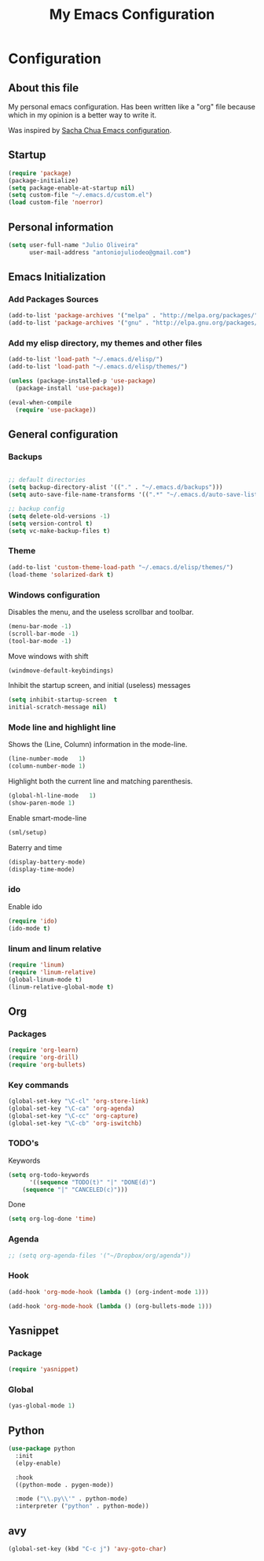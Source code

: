 #+TITLE: My Emacs Configuration
#+STARTUP: showeverything



* Configuration
#+NAME: conf-init
** About this file
#+NAME: about-file
My personal emacs configuration. Has been written like a "org" file
because which in my opinion is a better way to write it.  

Was inspired by [[https://github.com/sachac/.emacs.d/blob/gh-pages/Sacha.org][Sacha Chua Emacs configuration]].

** Startup
#+NAME: startup

#+begin_src emacs-lisp :tangle yes
(require 'package)
(package-initialize)
(setq package-enable-at-startup nil)
(setq custom-file "~/.emacs.d/custom.el")
(load custom-file 'noerror)
#+end_src


** Personal information
#+begin_src emacs-lisp :tangle yes
(setq user-full-name "Julio Oliveira"
      user-mail-address "antoniojuliodeo@gmail.com")
#+end_src


** Emacs Initialization
*** Add Packages Sources
#+begin_src emacs-lisp :tangle yes
(add-to-list 'package-archives '("melpa" . "http://melpa.org/packages/") t)
(add-to-list 'package-archives '("gnu" . "http://elpa.gnu.org/packages/") t)
#+end_src

*** Add my elisp directory, my themes and other files
#+begin_src emacs-lisp :tangle yes
(add-to-list 'load-path "~/.emacs.d/elisp/")
(add-to-list 'load-path "~/.emacs.d/elisp/themes/")

(unless (package-installed-p 'use-package)
  (package-install 'use-package))

(eval-when-compile
  (require 'use-package))
#+end_src


** General configuration
*** Backups
#+begin_src emacs-lisp :tangle yes

;; default directories
(setq backup-directory-alist '(("." . "~/.emacs.d/backups")))
(setq auto-save-file-name-transforms '((".*" "~/.emacs.d/auto-save-list/" t)))

;; backup config
(setq delete-old-versions -1)
(setq version-control t)
(setq vc-make-backup-files t)

#+end_src

*** Theme
#+begin_src emacs-lisp :tangle yes
(add-to-list 'custom-theme-load-path "~/.emacs.d/elisp/themes/")
(load-theme 'solarized-dark t)
#+end_src

*** Windows configuration
Disables the menu, and the useless scrollbar and toolbar.
#+begin_src emacs-lisp :tangle yes
(menu-bar-mode -1)
(scroll-bar-mode -1)
(tool-bar-mode -1)
#+end_src

Move windows with shift
#+begin_src emacs-lisp :tangle yes
(windmove-default-keybindings)
#+end_src

Inhibit the startup screen, and initial (useless) messages
#+begin_src emacs-lisp :tangle yes
(setq inhibit-startup-screen  t
initial-scratch-message nil)
#+end_src

*** Mode line and highlight line
Shows the (Line, Column) information in the mode-line.
#+begin_src emacs-lisp :tangle yes
(line-number-mode   1)
(column-number-mode 1)
#+end_src

Highlight both the current line and matching parenthesis.
#+begin_src emacs-lisp :tangle yes
(global-hl-line-mode   1)
(show-paren-mode 1)
#+end_src

Enable smart-mode-line
#+begin_src emacs-lisp :tangle yes
(sml/setup)
#+end_src

Baterry and time
#+begin_src emacs-lisp :tangle yes
(display-battery-mode)
(display-time-mode)
#+end_src

*** ido
Enable ido
#+begin_src emacs-lisp :tangle yes
(require 'ido)
(ido-mode t)
#+end_src

*** linum and linum relative
#+begin_src emacs-lisp :tangle yes
(require 'linum)
(require 'linum-relative)
(global-linum-mode t)
(linum-relative-global-mode t)
#+end_src

** Org

*** Packages
#+begin_src emacs-lisp :tangle yes
(require 'org-learn)
(require 'org-drill)
(require 'org-bullets)
#+end_src

*** Key commands
#+begin_src emacs-lisp :tangle yes
(global-set-key "\C-cl" 'org-store-link)
(global-set-key "\C-ca" 'org-agenda)
(global-set-key "\C-cc" 'org-capture)
(global-set-key "\C-cb" 'org-iswitchb)
#+end_src

*** TODO's 
Keywords
#+begin_src emacs-lisp :tangle yes
(setq org-todo-keywords
      '((sequence "TODO(t)" "|" "DONE(d)")
	(sequence "|" "CANCELED(c)")))
#+end_src

Done
#+begin_src emacs-lisp :tangle yes
(setq org-log-done 'time)
#+end_src

*** Agenda
#+begin_src emacs-lisp :tangle yes
;; (setq org-agenda-files '("~/Dropbox/org/agenda"))
#+end_src

*** Hook
#+begin_src emacs-lisp :tangle yes
(add-hook 'org-mode-hook (lambda () (org-indent-mode 1)))
#+end_src

#+begin_src emacs-lisp :tangle yes
(add-hook 'org-mode-hook (lambda () (org-bullets-mode 1)))
#+end_src


** Yasnippet
*** Package
#+begin_src emacs-lisp :tangle yes
(require 'yasnippet)
#+end_src

*** Global
#+begin_src emacs-lisp :tangle yes
(yas-global-mode 1)
#+end_src

** Python
#+begin_src emacs-lisp :tangle yes
  (use-package python
    :init
    (elpy-enable)
    
    :hook
    ((python-mode . pygen-mode))
    
    :mode ("\\.py\\'" . python-mode)
    :interpreter ("python" . python-mode))
#+end_src

** avy
#+begin_src emacs-lisp :tangle yes
(global-set-key (kbd "C-c j") 'avy-goto-char)
#+end_src
